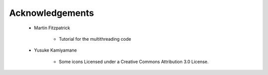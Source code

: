 
Acknowledgements
================

    * Martin Fitzpatrick

        - Tutorial for the multithreading code

    * Yusuke Kamiyamane

        - Some icons Licensed under a Creative Commons Attribution 3.0 License.
